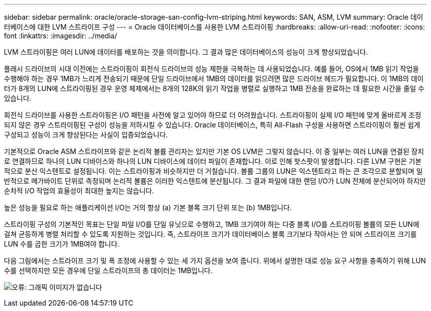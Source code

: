 ---
sidebar: sidebar 
permalink: oracle/oracle-storage-san-config-lvm-striping.html 
keywords: SAN, ASM, LVM 
summary: Oracle 데이터베이스에 대한 LVM 스트라이프 구성 
---
= Oracle 데이터베이스를 사용한 LVM 스트라이핑
:hardbreaks:
:allow-uri-read: 
:nofooter: 
:icons: font
:linkattrs: 
:imagesdir: ../media/


[role="lead"]
LVM 스트라이핑은 여러 LUN에 데이터를 배포하는 것을 의미합니다. 그 결과 많은 데이터베이스의 성능이 크게 향상되었습니다.

플래시 드라이브의 시대 이전에는 스트라이핑이 회전식 드라이브의 성능 제한을 극복하는 데 사용되었습니다. 예를 들어, OS에서 1MB 읽기 작업을 수행해야 하는 경우 1MB가 느리게 전송되기 때문에 단일 드라이브에서 1MB의 데이터를 읽으려면 많은 드라이브 헤드가 필요합니다. 이 1MB의 데이터가 8개의 LUN에 스트라이핑된 경우 운영 체제에서는 8개의 128K의 읽기 작업을 병렬로 실행하고 1MB 전송을 완료하는 데 필요한 시간을 줄일 수 있습니다.

회전식 드라이브를 사용한 스트라이핑은 I/O 패턴을 사전에 알고 있어야 하므로 더 어려웠습니다. 스트라이핑이 실제 I/O 패턴에 맞게 올바르게 조정되지 않은 경우 스트라이핑된 구성이 성능을 저하시킬 수 있습니다. Oracle 데이터베이스, 특히 All-Flash 구성을 사용하면 스트라이핑이 훨씬 쉽게 구성되고 성능이 크게 향상된다는 사실이 입증되었습니다.

기본적으로 Oracle ASM 스트라이프와 같은 논리적 볼륨 관리자는 있지만 기본 OS LVM은 그렇지 않습니다. 이 중 일부는 여러 LUN을 연결된 장치로 연결하므로 하나의 LUN 디바이스와 하나의 LUN 디바이스에 데이터 파일이 존재합니다. 이로 인해 핫스팟이 발생합니다. 다른 LVM 구현은 기본적으로 분산 익스텐트로 설정됩니다. 이는 스트라이핑과 비슷하지만 더 거칠습니다. 볼륨 그룹의 LUN은 익스텐트라고 하는 큰 조각으로 분할되며 일반적으로 메가바이트 단위로 측정되며 논리적 볼륨은 이러한 익스텐트에 분산됩니다. 그 결과 파일에 대한 랜덤 I/O가 LUN 전체에 분산되어야 하지만 순차적 I/O 작업의 효율성이 최대한 높지는 않습니다.

높은 성능을 필요로 하는 애플리케이션 I/O는 거의 항상 (a) 기본 블록 크기 단위 또는 (b) 1MB입니다.

스트라이핑 구성의 기본적인 목표는 단일 파일 I/O를 단일 유닛으로 수행하고, 1MB 크기여야 하는 다중 블록 I/O를 스트라이핑 볼륨의 모든 LUN에 걸쳐 균등하게 병렬 처리할 수 있도록 지원하는 것입니다. 즉, 스트라이프 크기가 데이터베이스 블록 크기보다 작아서는 안 되며 스트라이프 크기를 LUN 수를 곱한 크기가 1MB여야 합니다.

다음 그림에서는 스트라이프 크기 및 폭 조정에 사용할 수 있는 세 가지 옵션을 보여 줍니다. 위에서 설명한 대로 성능 요구 사항을 충족하기 위해 LUN 수를 선택하지만 모든 경우에 단일 스트라이프의 총 데이터는 1MB입니다.

image:ontap-lvm-striping.png["오류: 그래픽 이미지가 없습니다"]
